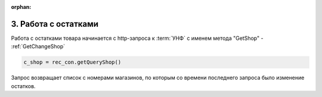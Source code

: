 :orphan:


3. Работа с остатками
---------------------

Работа с остатками товара начинается с http-запроса к :term:`УНФ` с именем метода "GetShop" - :ref:`GetChangeShop`

.. code-block:: Python

    c_shop = rec_con.getQueryShop()

Запрос возвращает список с номерами магазинов, по которым со времени последнего запроса было изменение остатков.    

